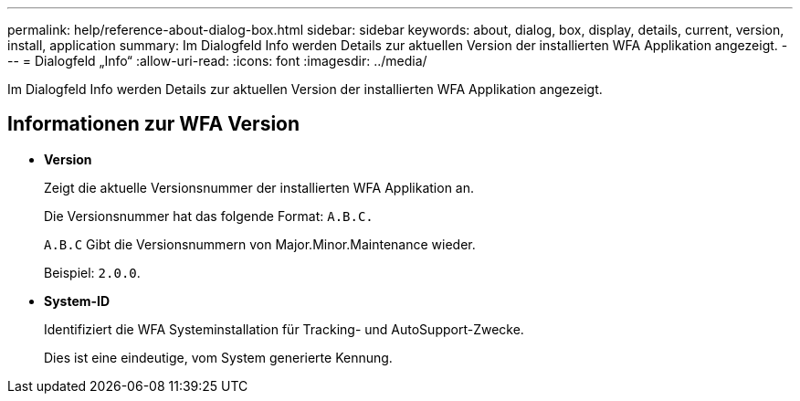 ---
permalink: help/reference-about-dialog-box.html 
sidebar: sidebar 
keywords: about, dialog, box, display, details, current, version, install, application 
summary: Im Dialogfeld Info werden Details zur aktuellen Version der installierten WFA Applikation angezeigt. 
---
= Dialogfeld „Info“
:allow-uri-read: 
:icons: font
:imagesdir: ../media/


[role="lead"]
Im Dialogfeld Info werden Details zur aktuellen Version der installierten WFA Applikation angezeigt.



== Informationen zur WFA Version

* *Version*
+
Zeigt die aktuelle Versionsnummer der installierten WFA Applikation an.

+
Die Versionsnummer hat das folgende Format: `A.B.C.`

+
`A.B.C` Gibt die Versionsnummern von Major.Minor.Maintenance wieder.

+
Beispiel: `2.0.0`.

* *System-ID*
+
Identifiziert die WFA Systeminstallation für Tracking- und AutoSupport-Zwecke.

+
Dies ist eine eindeutige, vom System generierte Kennung.



